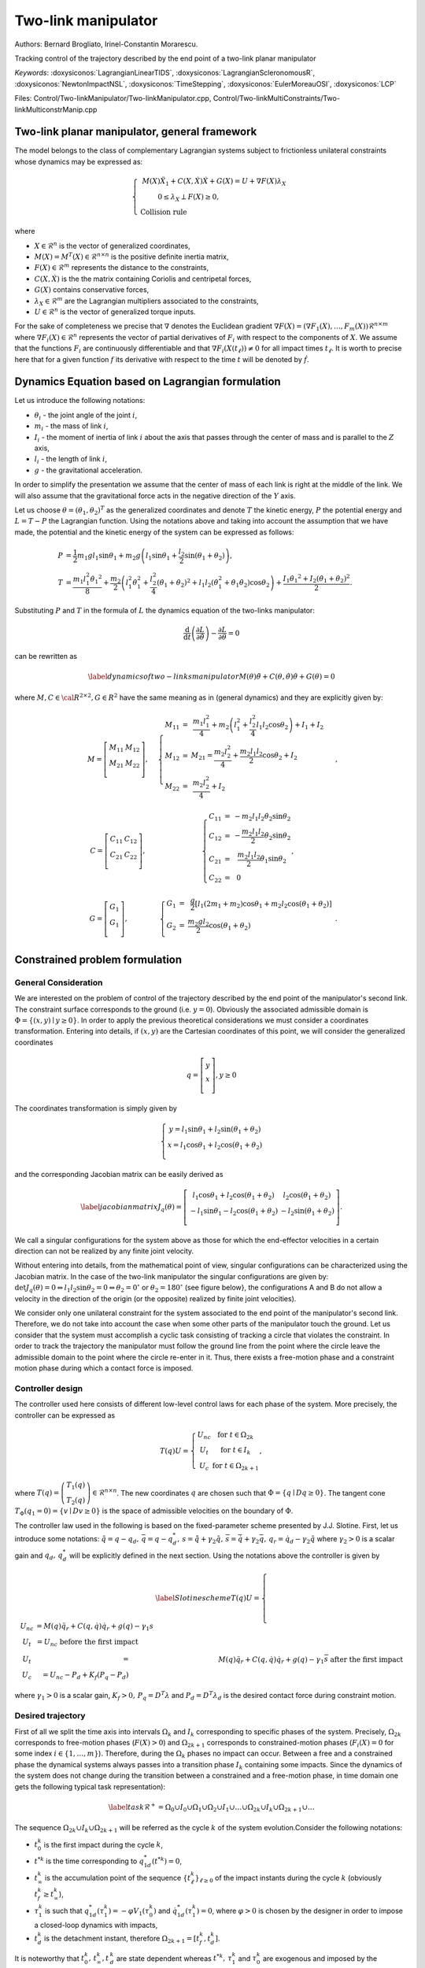 .. _two_link_manipulator:

Two-link manipulator
====================

Authors: Bernard Brogliato, Irinel-Constantin Morarescu.

Tracking control of the trajectory described by the end point of a two-link planar manipulator

*Keywords*: :doxysiconos:`LagrangianLinearTIDS`, :doxysiconos:`LagrangianScleronomousR`, :doxysiconos:`NewtonImpactNSL`, :doxysiconos:`TimeStepping`, :doxysiconos:`EulerMoreauOSI`, :doxysiconos:`LCP`

Files: Control/Two-linkManipulator/Two-linkManipulator.cpp, Control/Two-linkMultiConstraints/Two-linkMulticonstrManip.cpp

Two-link planar manipulator, general framework
----------------------------------------------

The model belongs to the class of complementary Lagrangian systems subject to frictionless unilateral constraints whose dynamics may be expressed as:

.. math::

   \left\{ \begin{array}{ccc}
   M(X)\ddot{X}_{1}+C(X,\dot{X})\dot{X}+G(X) = U +\nabla F(X)\lambda_{X}\\
   0\leq\lambda_X\perp F(X)\geq0,\hspace{2.7cm}\\ 
   \mbox{Collision rule} \hspace{5.5cm} & \end{array} \right. 

where

* :math:`X\in\mathcal{R}^{n}` is the vector of generalized coordinates,
* :math:`M(X)=M^{T}(X)\in\mathcal{R}^{n\times n}` is the positive definite inertia matrix,
* :math:`F(X)\in\mathcal{R}^{m}` represents the distance to the constraints, 
* :math:`C(X,\dot{X})` is the the matrix containing Coriolis and centripetal forces,
* :math:`G(X)` contains conservative forces,
*  :math:`\lambda_{X}\in\mathcal{R}^{m}` are the Lagrangian multipliers associated to the constraints,
* :math:`U\in\mathcal{R}^{n}` is the vector of generalized torque inputs.

For the sake of completeness we precise that :math:`\nabla` denotes the Euclidean gradient :math:`\nabla F(X)=(\nabla F_{1}(X), \ldots,F_{m}(X))\mathcal{R}^{n\times m}` where :math:`\nabla F_{i}(X)\in\mathcal{R}^{n}` represents the vector of partial derivatives of :math:`F_{i}` with respect to the components of :math:`X`. We assume that the functions :math:`F_{i}` are continuously differentiable and that :math:`\nabla F_{i}(X(t_{\ell}))\neq0` for all impact times :math:`t_{\ell}`. It is worth to precise here that for a given function :math:`f` its derivative with respect to the time :math:`t` will be denoted by :math:`\dot{f}`.

Dynamics Equation based on Lagrangian formulation
-------------------------------------------------

Let us introduce the following notations:

* :math:`\theta_{i}` - the joint angle of the joint :math:`i`,
* :math:`m_{i}` - the mass of link :math:`i`,
* :math:`I_{i}` - the moment of inertia of link :math:`i` about the axis that passes through the center of mass and is parallel to the :math:`Z` axis,
* :math:`l_{i}` - the length of link :math:`i`,
* :math:`g` - the gravitational acceleration.

.. image:: /figures/control/Two-linkManipulator/planar_manipulator.*

In order to simplify the presentation we assume that the center of mass of each link is right at the middle of the link. We will also assume that the gravitational force acts in the negative direction of the :math:`Y` axis.

Let us choose :math:`\theta=(\theta_{1},\theta_{2})^{T}` as the generalized coordinates and denote :math:`T` the kinetic energy, :math:`P` the potential energy and :math:`L=T-P` the Lagrangian function. Using the notations above and taking into account the assumption that we have made, the potential and the kinetic energy of the system can be expressed as follows: 

.. math::
   
   P&=\frac{1}{2} m_{1}gl_{1}\sin{\theta_{1}}+m_{2}g\left(l_{1}\sin\theta_{1}+\frac{l_{2}}{2}\sin(\theta_{1}+\theta_{2})\right),\\ 
   T&=\frac{ m_{1}l_{1}^{2}\dot{\theta_{1}}^{2}}{8}+\frac{m_{2}}{2}\left(l_{1}^{2}\dot{\theta}_{1}^{2}+\frac{l_{2}^{2}}{4}(\dot{\theta}_{1}+\dot{\theta}_{2})^{2}+l_{1}l_{2}(\dot{\theta}_{1}^{2}+\dot{\theta}_{1}\dot{\theta}_{2})\cos\theta_{2}\right)+\frac{I_{1}\dot{\theta_{1}}^{2}+I_{2}(\dot{\theta_{1}}+\dot{\theta_{2}})^{2}}{2}. 

Substituting :math:`P` and :math:`T` in the formula of :math:`L` the dynamics equation of the two-links manipulator: 

.. math::
   \frac{\mbox{d}}{\mbox{d}t}\left(\frac{\partial L}{\partial\dot{\theta}}\right)-\frac{\partial L}{\partial\theta}=0 

can be rewritten as 

.. math::

   \label{dynamics of two-links manipulator} 
   M(\theta)\ddot{\theta}+C(\theta,\dot{\theta})\dot{\theta}+G(\theta)=0 

where :math:`M,C\in \cal{R}^{2\times 2},G\in R^{2}` 
have the same meaning as in (general dynamics) and they are explicitly given by: 

.. math::

   \begin{array}{ccc}
   & M=\left[\begin{array}{cc}
   M_{11} & M_{12}\\ 
   M_{21} & M_{22}\\ 
   \end{array}\right],\quad & 
   \left\{ \begin{array}{ccc}
   M_{11} & = & \displaystyle\frac{m_{1}l_{1}^{2}}{4}+m_{2}\left(l_{1}^{2}+\frac{l_{2}^{2}}{4}l_{1}l_{2}\cos\theta_{2}\right)+I_{1}+I_{2}\hspace{0.5cm}\\
   M_{12} & = & M_{21} =\displaystyle\frac{m_{2}l_{2}^{2}}{4}+\frac{m_{2}l_{1}l_{2}}{2}\cos{\theta_{2}}+I_{2}\hspace{2cm}\\
   M_{22} & = & \displaystyle\frac{m_{2}l_{2}^{2}}{4}+I_{2}\hspace{5.8cm}\\\end{array}\right.,\\ &C=\left[\begin{array}{cc} C_{11} & C_{12}\\ C_{21} & C_{22}\\ \end{array}\right],\quad &\left\{\begin{array}{ccc} C_{11} & = & -m_{2}l_{1}l_{2}\dot{\theta}_{2}\sin\theta_{2}\\\
   C_{12} & = & -\displaystyle\frac{m_{2}l_{1}l_{2}}{2}\dot{\theta}_{2}\sin\theta_{2}\\
   C_{21} & = & \displaystyle\frac{m_{2}l_{1}l_{2}}{2}\dot{\theta}_{1}\sin\theta_{2}\\
   C_{22} & = & 0\hspace{2.5cm}\\ \end{array}\right.,\\ &G=\left[\begin{array}{c} G_{1} \\ G_{1} \\ \end{array}\right],\hspace{1cm}\quad &\left\{\begin{array}{ccc} G_{1} & = & \displaystyle\frac{g}{2}[l_{1}(2m_{1}+m_{2})\cos\theta_{1}+m_{2}l_{2}\cos(\theta_{1}+\theta_{2})]\\
   G_{2} & = & \displaystyle\frac{m_{2}gl_{2}}{2}\cos(\theta_{1}+\theta_{2})\hspace{4.5cm}\\ \end{array}\right..
  \end{array}

Constrained problem formulation
-------------------------------

General Consideration
"""""""""""""""""""""

We are interested on the problem of control of the trajectory described by the end point of the manipulator's second link. The constraint surface corresponds to the ground (i.e. :math:`y=0`). Obviously the associated admissible domain is :math:`\Phi=\{(x,y)\mid y\geq0\}`. In order to apply the previous theoretical considerations we must consider a coordinates transformation. Entering into details, if :math:`(x,y)` are the Cartesian coordinates of this point, we will consider the generalized coordinates

.. math::

   q=\left[\begin{array}{c} 
   y \\ 
   x \\ 
   \end{array}\right], y\geq0 

The coordinates transformation is simply given by 

.. math::
   
   \left\{\begin{array}{c} y=l_{1}\sin\theta_{1}+l_{2}\sin(\theta_{1}+\theta_{2})\\
   x=l_{1}\cos\theta_{1}+l_{2}\cos(\theta_{1}+\theta_{2})\\ \end{array}\right. 

and the corresponding Jacobian matrix can be easily derived as 

.. math::

   \label{jacobian matrix} 
   J_{q}(\theta)=\left[\begin{array}{cc} l_{1}\cos\theta_{1}+l_{2}\cos(\theta_{1}+\theta_{2}) & l_{2}\cos(\theta_{1}+\theta_{2})\\ -l_{1}\sin\theta_{1}-l_{2}\cos(\theta_{1}+\theta_{2}) & -l_{2}\sin(\theta_{1}+\theta_{2})\\ \end{array} \right].
   
We call a singular configurations for the system above as those for which the end-effector velocities in a certain direction can not be realized by any finite joint velocity.

Without entering into details, from the mathematical point of view, singular configurations can be characterized using the Jacobian matrix. In the case of the two-link manipulator the singular configurations are given by: :math:`\det J_{q}(\theta)=0\Leftrightarrow l_{1}l_{2}\sin\theta_{2}=0\Leftrightarrow \theta_{2}=0^{\circ}` or :math:`\theta_{2}=180^{\circ}` (see figure below\}, the configurations A and B do not allow a velocity in the direction of the origin (or the opposite) realized by finite joint velocities).

.. image:: /figures/control/Two-linkManipulator/Singular.*
	   
We consider only one unilateral constraint for the system associated to the end point of the manipulator's second link. Therefore, we do not take into account the case when some other parts of the manipulator touch the ground. Let us consider that the system must accomplish a cyclic task consisting of tracking a circle that violates the constraint. In order to track the trajectory the manipulator must follow the ground line from the point where the circle leave the admissible domain to the point where the circle re-enter in it. Thus, there exists a free-motion phase and a constraint motion phase during which a contact force is imposed.

Controller design
"""""""""""""""""

The controller used here consists of different low-level control laws for each phase of the system. More precisely, the controller can be expressed as

.. math::

   T(q)U=\left\{ \begin{array}{cc} U_{nc} & \mbox{for } t\in\Omega_{2k}\\
   U_{t} & \mbox{for } t\in I_{k}\\
   U_{c} & \mbox{for } t\in\Omega_{2k+1} \end{array}\right., 

where :math:`T(q)=\left(\begin{array}{c} T_{1}(q)\\ T_{2}(q) \end{array}\right)\in\mathcal{R}^{n\times n}`. The new coordinates :math:`q` are chosen such that :math:`\Phi=\{q\mid Dq\geq0\}`. The tangent cone :math:`T_{\Phi}(q_{1}=0)=\{v\mid Dv\geq0\}` is the space of admissible velocities on the boundary of :math:`\Phi`.

The controller law used in the following is based on the fixed-parameter scheme presented by J.J. Slotine. First, let us introduce some notations: :math:`\tilde{q}=q-q_{d},\,\bar{q}=q-q_{d}^{*},\,s=\dot{\tilde{q}}+\gamma_{2}\tilde{q}, \,\bar{s}=\dot{\bar{q}}+\gamma_{2}\bar{q},\,q_{r}=\dot{q}_{d}-\gamma_{2}\tilde{q}` where :math:`\gamma_{2}>0` is a scalar gain and :math:`q_{d},\,q_{d}^{*}` will be explicitly defined in the next section. Using the notations above the controller is given by

.. math::

   \label{Slotine scheme}
   T(q)U=\left\{ \begin{array}{ccc} 
   U_{nc} & =  M(q)\ddot{q}_{r}+C(q,\dot{q})\dot{q}_{r}+g(q)-\gamma_{1}s \hspace{3.4cm}\\ 
   U_{t} & =  U_{nc} \mbox{ before the first impact}\hspace{4.2cm}\\ U_{t} & = & M(q)\ddot{q}_{r}+C(q,\dot{q})\dot{q}_{r}+g(q)-\gamma_{1}\bar{s} \mbox{ after the first impact}\\ U_{c} & =  U_{nc}-P_{d}+K_{f}(P_{q}-P_{d})\hspace{4.4cm} \end{array}\right.

where :math:`\gamma_{1}>0` is a scalar gain, :math:`K_{f}>0,\,P_{q}=D^{T}\lambda` and :math:`P_{d}=D^{T}\lambda_{d}` is the desired contact force during constraint motion.

Desired trajectory
""""""""""""""""""

First of all we split the time axis into intervals :math:`\Omega_{k}` and :math:`I_{k}` corresponding to specific phases of the system. Precisely, :math:`\Omega_{2k}` corresponds to free-motion phases (:math:`F(X)>0`) and :math:`\Omega_{2k+1}` corresponds to constrained-motion phases (:math:`F_{i}(X)=0` for some index :math:`i\in\{1,\ldots,m\}`). Therefore, during the :math:`\Omega_{k}` phases no impact can occur. Between a free and a constrained phase the dynamical systems always passes into a transition phase :math:`I_{k}` containing some impacts. Since the dynamics of the system does not change during the transition between a constrained and a free-motion phase, in time domain one gets the following typical task representation): 

.. math::

   \label{task}
   \mathcal{R}^{+}=\Omega_{0}\cup I_{0}\cup\Omega_{1}\cup\Omega_{2}\cup I_{1}\cup\ldots\cup\Omega_{2k}\cup I_{k}\cup\Omega_{2k+1}\cup\ldots 

The sequence :math:`\Omega_{2k}\cup I_{k}\cup\Omega_{2k+1}` will be referred as the cycle :math:`k` of the system evolution.Consider the following notations:

* :math:`t_{0}^{k}` is the first impact during the cycle :math:`k`,
* :math:`t^{*k}` is the time corresponding to :math:`q^{*}_{1d}(t^{*k})=0`,
* :math:`t_{\infty}^{k}` is the accumulation point of the sequence :math:`\{t_{\ell}^{k}\}_{\ell\geq0}` of the impact instants during the cycle :math:`k` (obviously :math:`t_f^{k}\geq t_{\infty}^{k}`), 
* :math:`\tau_{1}^{k}` is such that :math:`q^{*}_{1d}(\tau_{1}^{k})=-\varphi V_{1}(\tau_{0}^{k})` and :math:`\dot{q}^{*}_{1d}(\tau_{1}^{k})=0`, where :math:`\varphi>0` is chosen by the designer in order to impose a closed-loop dynamics with impacts,  
* :math:`t_{d}^{k}` is the detachment instant, therefore :math:`\Omega_{2k+1}=[t_{f}^{k},t_{d}^{k}]`.

It is noteworthy that :math:`t_0^k,\,t_\infty^k,t\,_d^k` are state dependent whereas :math:`t^{*k},\,\tau_1^k` and :math:`\tau_0^k` are exogenous and imposed by the designer. On :math:`[\tau_{0}^{k},t_{0}^{k})` we impose that :math:`q^{*}_{d}(\cdot)` is twice differentiable and :math:`q^{*}_{1d}(t)` decreases towards :math:`-\varphi V_{1}(\tau_{0}^{k})` on :math:`[\tau_{0}^{k},\tau_{1}^{k}]`. For the sake of simplicity, in order to satisfy the previous requirements we define on :math:`[\tau_{0}^{k},\tau_{1}^{k}]` the signal :math:`q^{*}_{1d}(\cdot)` as a degree 3 polynomial function with limit conditions (:math:`t_{ini}=\tau_{0}^{k}` and :math:`t_{end}=\tau_{1}^{k}`). Therefore, 

.. math::

   \label{desired trajectory} 
   \begin{array}{ccc} q^{*}_{1d}&= a_{3}t^{3}+a_{2}t^{2}+a_{1}t+a_{0}\\ \dot{q}^{*}_{1d}&=3a_{3}t^{2}+2a_{2}t+a_{1}\hspace{1cm} \end{array} 

with the coefficients given by: 

.. math::

   \label{desired trajectory coefficients} 
   \begin{array}{ccc} a_{3}&=& 2[q_{1d}(\tau_{0}^{k})+\varphi V_{1}(\tau_{0}^{k})]\hspace{0.3cm}\\ a_{2}&=&-3[q_{1d}(\tau_{0}^{k})+\varphi V_{1}(\tau_{0}^{k})]\\ a_{1}&=&0\hspace{4cm}\\ a_{0}&=&q_{1d}(\tau_{0}^{k})\hspace{3cm} \end{array}.

The signal :math:`q^{*}_{2d}(t)\in C^{2}(\mathcal{R}^{+})` is frozen during the transition phase:

* :math:`q^{*}_{2d}(t)=q^{*}_{2d},\,\dot{q}^{*}_{2d}(t)=0` on :math:`[\tau_{0}^{k},t_{\infty}^{k}]`,
* :math:`q^{*}_{2d}(t)` is defined such that :math:`\dot{q}^{*}_{2d}(t^{*k})=0`.

On :math:`(t_{0}^{k},t_{f}^{k}]` we set :math:`q_{d}` and :math:`q^{*}_{d}` as follows: 

.. math::

   \label{desired trajectory definition on transition phases} 
   q_{d}=\left(\begin{array}{c} 0\\ 
   q^{*}_{2d} \end{array}\right),\quad q^{*}_{d}=\left(\begin{array}{c} -\varphi V_{1}(\tau_{0}^{k})\\ 
   q^{*}_{2d} \end{array}\right), 

and on :math:`[t_{f}^{k},t_{d}^{k}]` we set 

.. math::

   \label{desired trajectory definition on constrained phases} 
   q_{d}=\left(\begin{array}{c} 0\\ 
   q_{2d}(t) \end{array}\right),\quad q^{*}_{1d}=0. 

We note that :math:`q_{d}=q^{*}_{d}` on :math:`(t_{f}^{k},t_{d}^{k})`.

The Formalization of the problem into the class of Lagrangian NSDS
------------------------------------------------------------------

Second order non linear Lagrangian dynamical systems
""""""""""""""""""""""""""""""""""""""""""""""""""""

From the input of the physical data, we construct all of the terms which defined a Lagrangian NSDS. In our special case:

* :math:`M` is given in the previous sections,
* :math:`fGyr=C(q,\dot{q})\dot{q}+G(q)`,
* :math:`F_{int}` is identically zero,
* :math:`F_{ext}` is used to introduce the control law :math:`U`.

Relations
"""""""""

* The unilateral constraint requires that :

.. math::

   y \geq 0 

* Physical consideration impose :math:`0\leq\theta_1\leq\pi`
* In order to avoid the singular cases we impose :math:`-\pi<\theta_2<0`

Non Smooth laws
"""""""""""""""

There exists just one unilateral constraint such that : 

.. math::

   0 \leq y \perp \lambda\geq 0 

The Newton impact law at impact is given by : 

.. math::

   if \ y=0,\quad \dot y(t^+)= -e \dot y(t^-)

Exploitation of the results
---------------------------

We present here just some basic results concerning the tracking of the trajectory. More precisely, we present the variation of :math:`y` in time and the path of the end point of the manipulator's second link in :math:`(x,y)`-plane. The variation of other quantities may be also obtained by the user.

.. image:: /figures/control/Two-linkManipulator/two-linkManipulatorResults1.*

.. image:: /figures/control/Two-linkManipulator/two-linkManipulatorResults2.*
